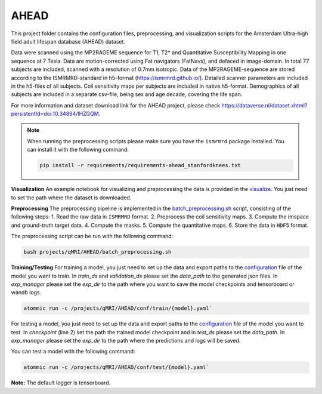 AHEAD
=====

This project folder contains the configuration files, preprocessing, and visualization scripts for the Amsterdam
Ultra-high field adult lifespan database (AHEAD) dataset.

Data were scanned using the MP2RAGEME sequence for T1, T2* and Quantitative Susceptibility Mapping in one sequence at 7 Tesla.
Data are motion-corrected using Fat navigators (FatNavs), and defaced in image-domain. In total 77 subjects are
included, scanned with a resolution of 0.7mm isotropic. Data of the MP2RAGEME-sequence are stored according to the
ISMRMRD-standard in h5-format (https://ismrmrd.github.io/). Detailed scanner parameters are included in the h5-files
of all subjects. Coil sensitivity maps per subjects are included in native h5-format. Demographics of all subjects are
included in a separate csv-file, being sex and age decade, covering the life span.

For more information and dataset download link for the AHEAD project, please check
https://dataverse.nl/dataset.xhtml?persistentId=doi:10.34894/IHZGQM.

.. note::
    When running the preprocessing scripts please make sure you have the ``ismrmrd`` package installed. You can
    install it with the following command:

    .. code-block:: bash

        pip install -r requirements/requirements-ahead_stanfordknees.txt

**Visualization**
An example notebook for visualizing and preprocessing the data is provided in the
`visualize <https://github.com/wdika/atommic/tree/main/projects/qMRI/AHEAD/getting-started.ipynb>`_. You just
need to set the path where the dataset is downloaded.

**Preprocessing**
The preprocessing pipeline is implemented in the
`batch_preprocessing.sh <https://github.com/wdika/atommic/tree/main/projects/qMRI/AHEAD/batch_preprocessing.sh>`_
script, consisting of the following steps:
1. Read the raw data in ``ISMRMRD`` format.
2. Preprocess the coil sensitivity maps.
3. Compute the imspace and ground-truth target data.
4. Compute the masks.
5. Compute the quantitative maps.
6. Store the data in ``HDF5`` format.

The preprocessing script can be run with the following command:

.. code-block:: bash

    bash projects/qMRI/AHEAD/batch_preprocessing.sh

**Training/Testing**
For training a model, you just need to set up the data and export paths to the
`configuration <https://github.com/wdika/atommic/tree/main/qMRI/AHEAD/conf/>`_ file of the model you want
to train. In `train_ds` and `validation_ds` please set the `data_path` to the generated json files. In `exp_manager`
please set the `exp_dir` to the path where you want to save the model checkpoints and tensorboard or wandb logs.

.. code-block:: bash

    atommic run -c /projects/qMRI/AHEAD/conf/train/{model}.yaml`

For testing a model, you just need to set up the data and export paths to the
`configuration <https://github.com/wdika/atommic/tree/main/qMRI/AHEAD/conf/>`_ file of the model you want
to test. In `checkpoint` (line 2) set the path the trained model checkpoint and in `test_ds` please set the `data_path`.
In `exp_manager` please set the `exp_dir` to the path where the predictions and logs will be saved.

You can test a model with the following command:

.. code-block:: bash

    atommic run -c /projects/qMRI/AHEAD/conf/test/{model}.yaml`

**Note:** The default logger is tensorboard.
